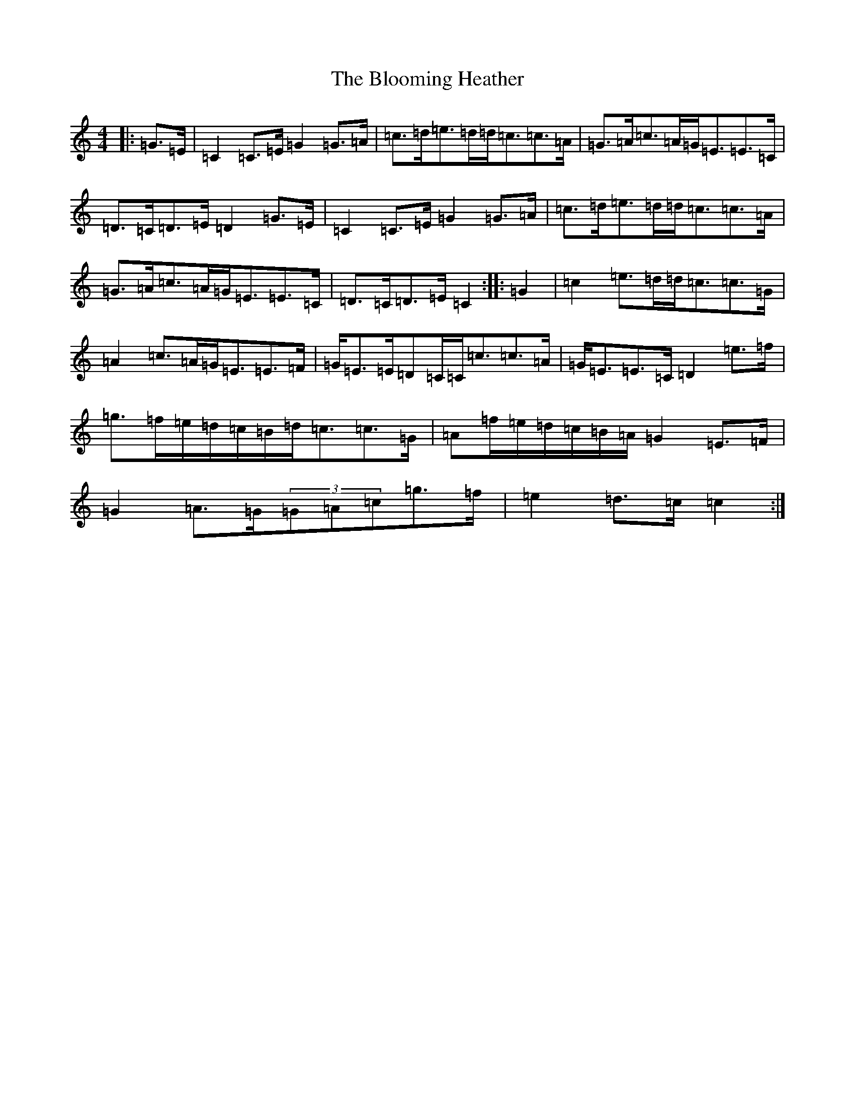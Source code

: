 X: 2066
T: Blooming Heather, The
S: https://thesession.org/tunes/6265#setting6265
R: strathspey
M:4/4
L:1/8
K: C Major
|:=G>=E|=C2=C>=E=G2=G>=A|=c>=d=e>=d=d<=c=c>=A|=G>=A=c>=A=G<=E=E>=C|=D>=C=D>=E=D2=G>=E|=C2=C>=E=G2=G>=A|=c>=d=e>=d=d<=c=c>=A|=G>=A=c>=A=G<=E=E>=C|=D>=C=D>=E=C2:||:=G2|=c2=e>=d=d<=c=c>=G|=A2=c>=A=G<=E=E>=F|=G<=E=E/2=D=C/2=C<=c=c>=A|=G<=E=E>=C=D2=e>=f|=g>=f=e/2=d/2=c/2=B/2=d<=c=c>=G|=A=f/2=e/2=d/2=c/2=B/2=A/2=G2=E>=F|=G2=A>=G(3=G=A=c=g>=f|=e2=d>=c=c2:|